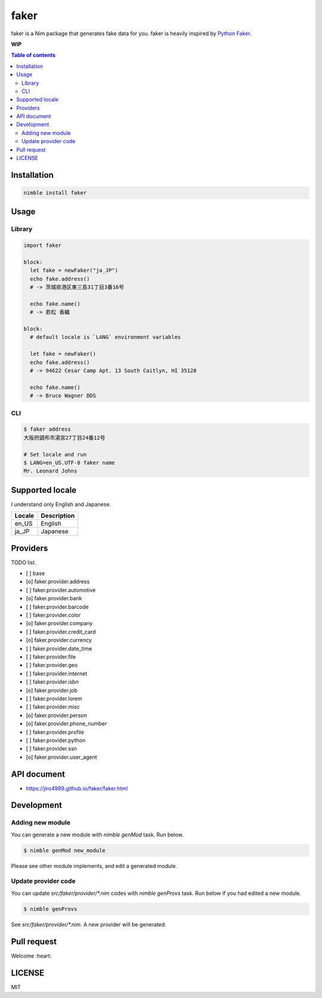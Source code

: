 #####
faker
#####

|nimble-version| |nimble-install| |nimble-docs| |gh-actions|

faker is a Nim package that generates fake data for you.
faker is heavily inspired by `Python Faker <https://github.com/joke2k/faker>`_.

**WIP**

.. contents:: Table of contents
   :depth: 3

************
Installation
************

.. code-block:: Bash

   nimble install faker

*****
Usage
*****

-------
Library
-------

.. code-block:: Nim

   import faker

   block:
     let fake = newFaker("ja_JP")
     echo fake.address()
     # -> 茨城県港区東三島31丁目3番16号

     echo fake.name()
     # -> 若松 香織

   block:
     # default locale is `LANG` environment variables

     let fake = newFaker()
     echo fake.address()
     # -> 94622 Cesar Camp Apt. 13 South Caitlyn, HI 35128

     echo fake.name()
     # -> Bruce Wagner DDS

----
CLI
----

.. code-block:: Bash

   $ faker address
   大阪府調布市湯宮27丁目24番12号

   # Set locale and run
   $ LANG=en_US.UTF-8 faker name
   Mr. Leonard Johns

****************
Supported locale
****************

I understand only English and Japanese.

======  ===========
Locale  Description
======  ===========
en_US   English
ja_JP   Japanese
======  ===========

*********
Providers
*********

TODO list.

- [ ] base
- [o] faker.provider.address
- [ ] faker.provider.automotive
- [o] faker.provider.bank
- [ ] faker.provider.barcode
- [ ] faker.provider.color
- [o] faker.provider.company
- [ ] faker.provider.credit_card
- [o] faker.provider.currency
- [ ] faker.provider.date_time
- [ ] faker.provider.file
- [ ] faker.provider.geo
- [ ] faker.provider.internet
- [ ] faker.provider.isbn
- [o] faker.provider.job
- [ ] faker.provider.lorem
- [ ] faker.provider.misc
- [o] faker.provider.person
- [o] faker.provider.phone_number
- [ ] faker.provider.profile
- [ ] faker.provider.python
- [ ] faker.provider.ssn
- [o] faker.provider.user_agent

************
API document
************

* https://jiro4989.github.io/faker/faker.html

***********
Development
***********

-----------------
Adding new module
-----------------

You can generate a new module with `nimble genMod` task.
Run below.

.. code-block:: Bash

   $ nimble genMod new_module

Please see other module implements, and edit a generated module.

--------------------
Update provider code
--------------------

You can update `src/faker/provider/*.nim` codes with `nimble genProvs` task.
Run below if you had edited a new module.

.. code-block:: Bash

   $ nimble genProvs

See `src/faker/provider/*.nim`.
A new provider will be generated.

.. code-block: Bash

   $ ls -1 src/faker/provider/*.nim
   src/faker/provider/address.nim
   src/faker/provider/job.nim
   src/faker/provider/person.nim
   src/faker/provider/phone_number.nim
   src/faker/provider/new_module.nim # <--- New provider.
   src/faker/provider/util.nim

************
Pull request
************

Welcome :heart:

*******
LICENSE
*******

MIT

.. |gh-actions| image:: https://github.com/jiro4989/faker/workflows/build/badge.svg
   :target: https://github.com/jiro4989/faker/actions
.. |nimble-version| image:: https://nimble.directory/ci/badges/faker/version.svg
   :target: https://nimble.directory/ci/badges/faker/nimdevel/output.html
.. |nimble-install| image:: https://nimble.directory/ci/badges/faker/nimdevel/status.svg
   :target: https://nimble.directory/ci/badges/faker/nimdevel/output.html
.. |nimble-docs| image:: https://nimble.directory/ci/badges/faker/nimdevel/docstatus.svg
   :target: https://nimble.directory/ci/badges/faker/nimdevel/doc_build_output.html
